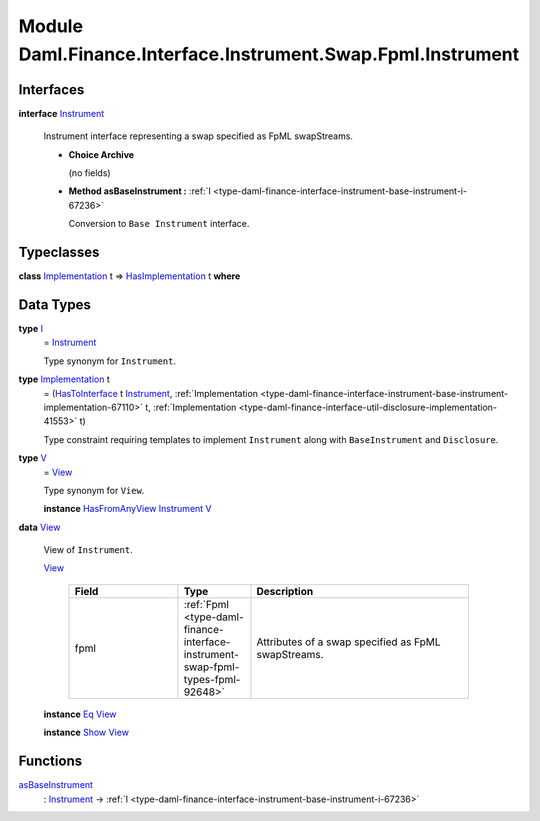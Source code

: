 .. Copyright (c) 2022 Digital Asset (Switzerland) GmbH and/or its affiliates. All rights reserved.
.. SPDX-License-Identifier: Apache-2.0

.. _module-daml-finance-interface-instrument-swap-fpml-instrument-38654:

Module Daml.Finance.Interface.Instrument.Swap.Fpml.Instrument
=============================================================

Interfaces
----------

.. _type-daml-finance-interface-instrument-swap-fpml-instrument-instrument-3449:

**interface** `Instrument <type-daml-finance-interface-instrument-swap-fpml-instrument-instrument-3449_>`_

  Instrument interface representing a swap specified as FpML swapStreams\.

  + **Choice Archive**

    (no fields)

  + **Method asBaseInstrument \:** :ref:`I <type-daml-finance-interface-instrument-base-instrument-i-67236>`

    Conversion to ``Base Instrument`` interface\.

Typeclasses
-----------

.. _class-daml-finance-interface-instrument-swap-fpml-instrument-hasimplementation-19626:

**class** `Implementation <type-daml-finance-interface-instrument-swap-fpml-instrument-implementation-72684_>`_ t \=\> `HasImplementation <class-daml-finance-interface-instrument-swap-fpml-instrument-hasimplementation-19626_>`_ t **where**


Data Types
----------

.. _type-daml-finance-interface-instrument-swap-fpml-instrument-i-71302:

**type** `I <type-daml-finance-interface-instrument-swap-fpml-instrument-i-71302_>`_
  \= `Instrument <type-daml-finance-interface-instrument-swap-fpml-instrument-instrument-3449_>`_

  Type synonym for ``Instrument``\.

.. _type-daml-finance-interface-instrument-swap-fpml-instrument-implementation-72684:

**type** `Implementation <type-daml-finance-interface-instrument-swap-fpml-instrument-implementation-72684_>`_ t
  \= (`HasToInterface <https://docs.daml.com/daml/stdlib/Prelude.html#class-da-internal-interface-hastointerface-68104>`_ t `Instrument <type-daml-finance-interface-instrument-swap-fpml-instrument-instrument-3449_>`_, :ref:`Implementation <type-daml-finance-interface-instrument-base-instrument-implementation-67110>` t, :ref:`Implementation <type-daml-finance-interface-util-disclosure-implementation-41553>` t)

  Type constraint requiring templates to implement ``Instrument`` along with ``BaseInstrument`` and
  ``Disclosure``\.

.. _type-daml-finance-interface-instrument-swap-fpml-instrument-v-64689:

**type** `V <type-daml-finance-interface-instrument-swap-fpml-instrument-v-64689_>`_
  \= `View <type-daml-finance-interface-instrument-swap-fpml-instrument-view-73287_>`_

  Type synonym for ``View``\.

  **instance** `HasFromAnyView <https://docs.daml.com/daml/stdlib/DA-Internal-Interface-AnyView.html#class-da-internal-interface-anyview-hasfromanyview-30108>`_ `Instrument <type-daml-finance-interface-instrument-swap-fpml-instrument-instrument-3449_>`_ `V <type-daml-finance-interface-instrument-swap-fpml-instrument-v-64689_>`_

.. _type-daml-finance-interface-instrument-swap-fpml-instrument-view-73287:

**data** `View <type-daml-finance-interface-instrument-swap-fpml-instrument-view-73287_>`_

  View of ``Instrument``\.

  .. _constr-daml-finance-interface-instrument-swap-fpml-instrument-view-4952:

  `View <constr-daml-finance-interface-instrument-swap-fpml-instrument-view-4952_>`_

    .. list-table::
       :widths: 15 10 30
       :header-rows: 1

       * - Field
         - Type
         - Description
       * - fpml
         - :ref:`Fpml <type-daml-finance-interface-instrument-swap-fpml-types-fpml-92648>`
         - Attributes of a swap specified as FpML swapStreams\.

  **instance** `Eq <https://docs.daml.com/daml/stdlib/Prelude.html#class-ghc-classes-eq-22713>`_ `View <type-daml-finance-interface-instrument-swap-fpml-instrument-view-73287_>`_

  **instance** `Show <https://docs.daml.com/daml/stdlib/Prelude.html#class-ghc-show-show-65360>`_ `View <type-daml-finance-interface-instrument-swap-fpml-instrument-view-73287_>`_

Functions
---------

.. _function-daml-finance-interface-instrument-swap-fpml-instrument-asbaseinstrument-93036:

`asBaseInstrument <function-daml-finance-interface-instrument-swap-fpml-instrument-asbaseinstrument-93036_>`_
  \: `Instrument <type-daml-finance-interface-instrument-swap-fpml-instrument-instrument-3449_>`_ \-\> :ref:`I <type-daml-finance-interface-instrument-base-instrument-i-67236>`
